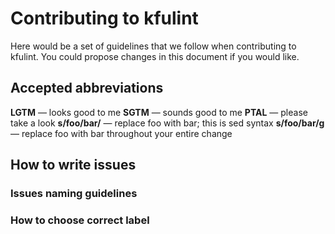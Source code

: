 * Contributing to kfulint

Here would be a set of guidelines that we follow when contributing to
kfulint. You could propose changes in this document if you would like.

** Accepted abbreviations
    *LGTM* — looks good to me
    *SGTM* — sounds good to me
    *PTAL* — please take a look
    *s/foo/bar/* — replace foo with bar; this is sed syntax
    *s/foo/bar/g* — replace foo with bar throughout your entire change

** How to write issues
*** Issues naming guidelines
*** How to choose correct label
